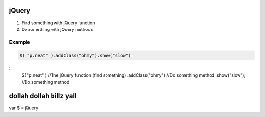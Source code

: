 jQuery
======

1. Find something with jQuery function
2. Do something with jQuery methods

Example
-------

.. code-block:: javascript

   $( "p.neat" ).addClass("ohmy").show("slow");
   

::
   $( "p.neat" ) //The jQuery function (find something)
   .addClass("ohmy") //Do something method
   .show("slow"); //Do something method


dollah dollah billz yall
========================

var $ = jQuery


